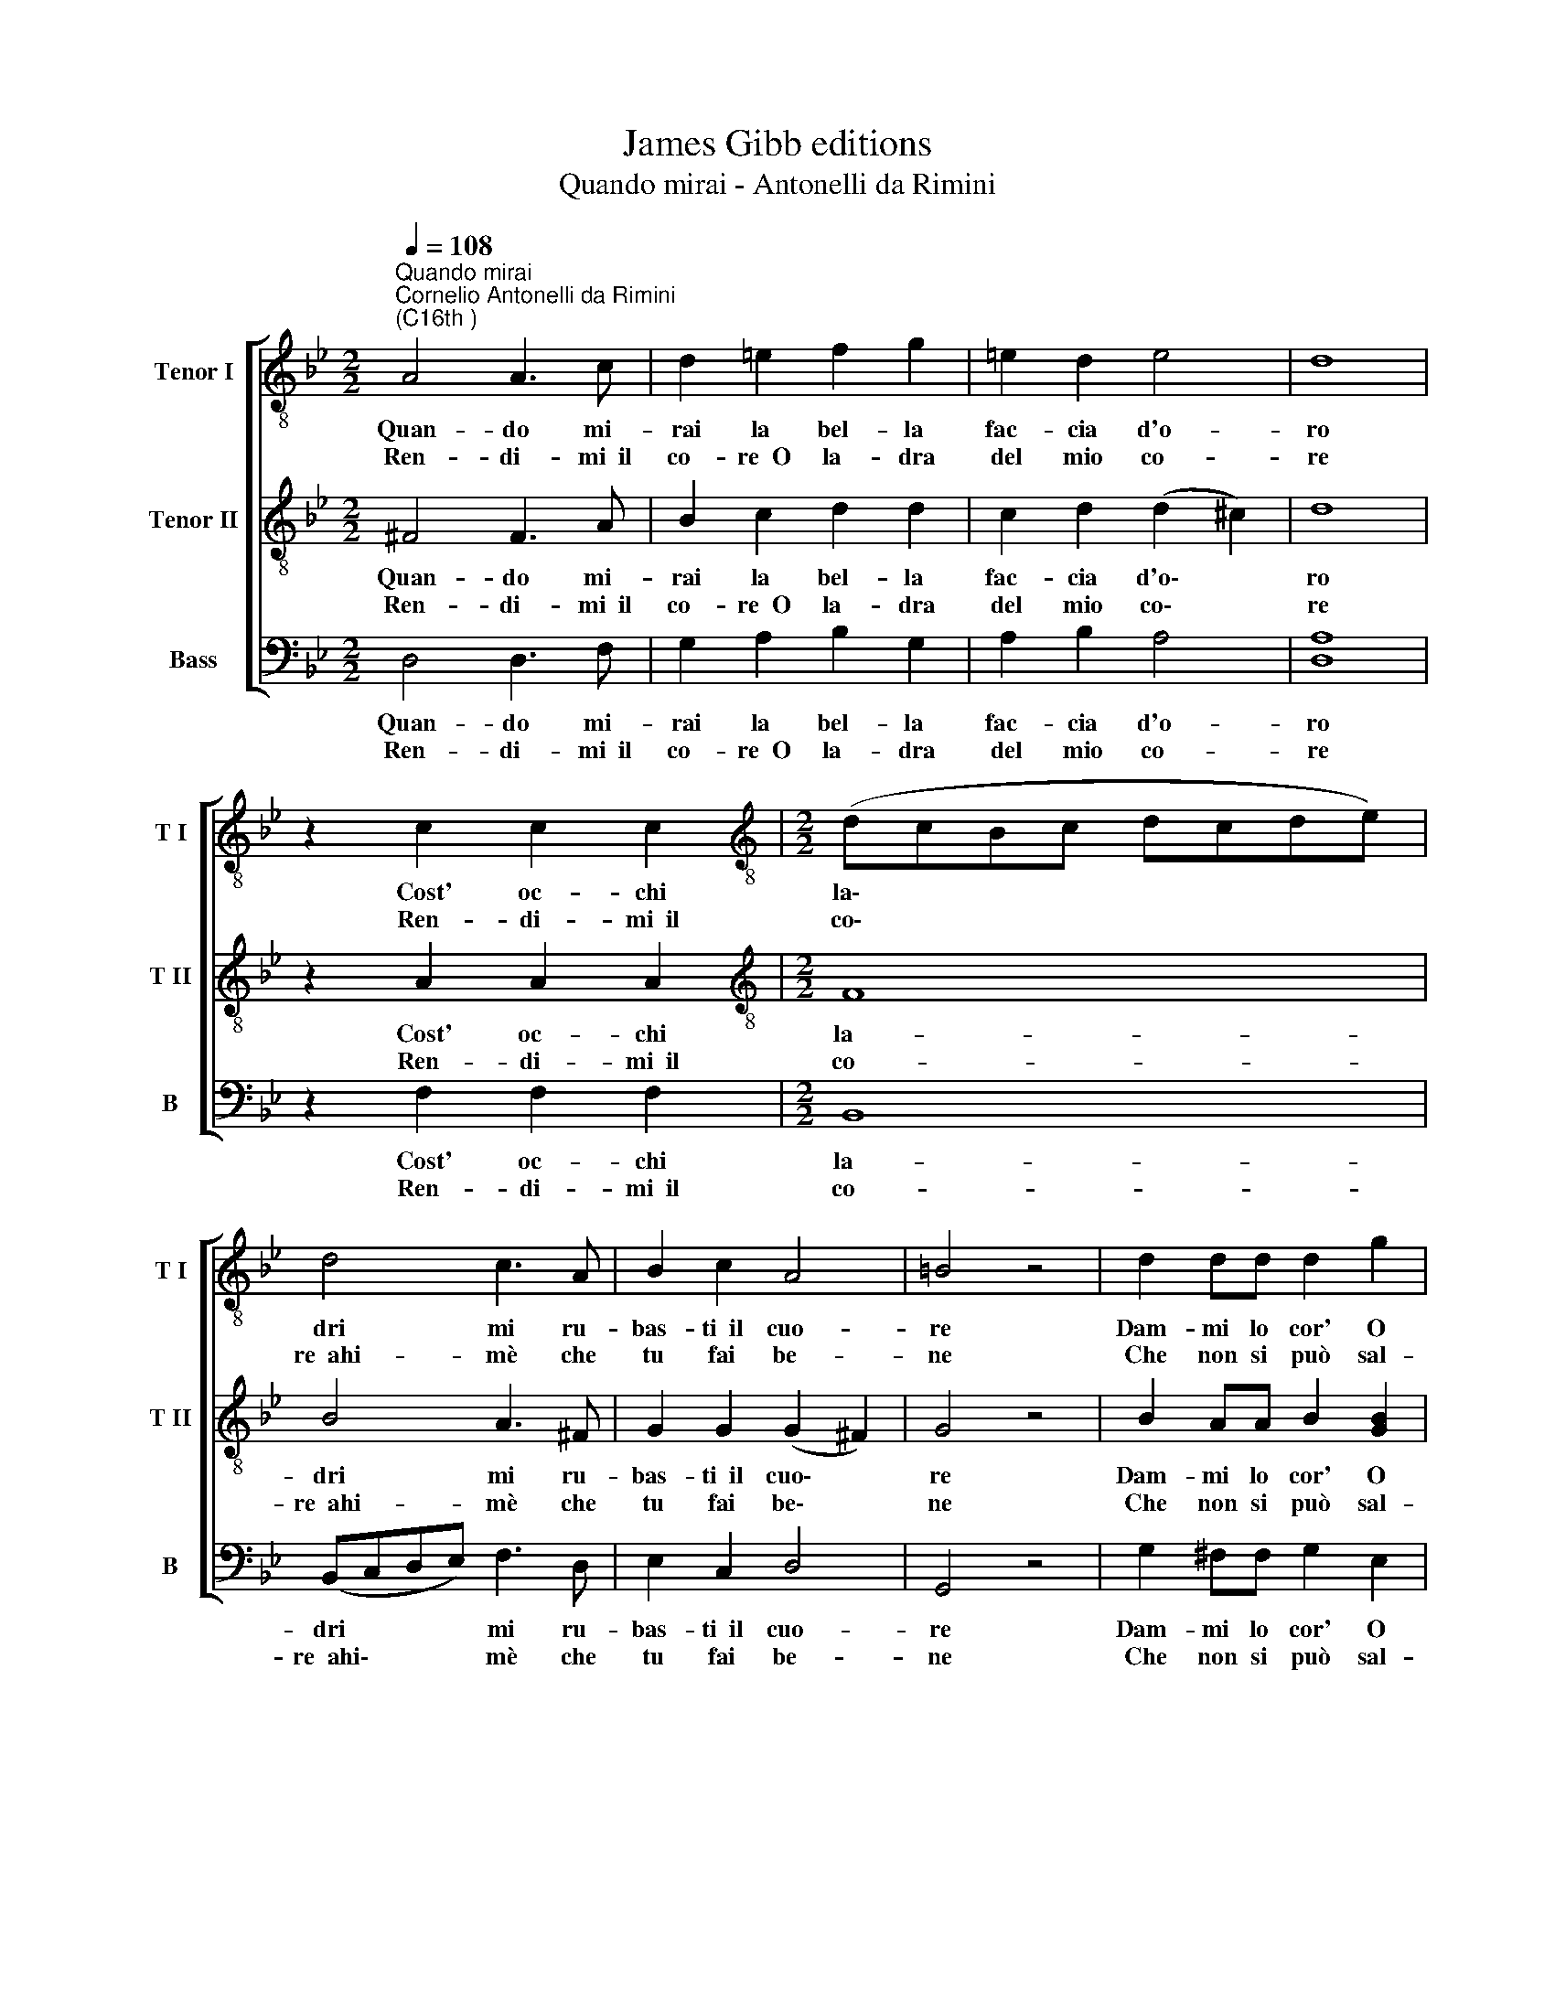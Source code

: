 X:1
T:James Gibb editions
T:Quando mirai - Antonelli da Rimini
%%score [ 1 2 3 ]
L:1/8
Q:1/4=108
M:2/2
K:Bb
V:1 treble-8 nm="Tenor I" snm="T I"
V:2 treble-8 nm="Tenor II" snm="T II"
V:3 bass nm="Bass" snm="B"
V:1
"^Quando mirai""^Cornelio Antonelli da Rimini\n(C16th )" A4 A3 c | d2 =e2 f2 g2 | =e2 d2 e4 | d8 | %4
w: Quan- do mi-|rai la bel- la|fac- cia d'o-|ro|
w: Ren- di- mi~~il|co- re~~O la- dra|del mio co-|re|
 z2 c2 c2 c2 |[M:2/2][K:treble-8] (dcBc dcde) | d4 c3 A | B2 c2 A4 | =B4 z4 | d2 dd d2 g2 | %10
w: Cost' oc- chi|la\- * * * * * * *|dri mi ru-|bas- ti~~il cuo-|re|Dam- mi lo cor' O|
w: Ren- di- mi~~il|co\- * * * * * * *|re~~ahi- mè che|tu fai be-|ne|Che non si può sal-|
 f3 =e d2 c2 | B4 A4- | A2 c2 B3 d | B2 B2 A4 | =B8 :| %15
w: la- dra del mio|co- re,|* O la- dra|del mio co-|re.|
w: var chi l'al- trui|tie- ne,|* sal- var chi|l'al- trui tie-|ne.|
V:2
 ^F4 F3 A | B2 c2 d2 d2 | c2 d2 (d2 ^c2) | d8 | z2 A2 A2 A2 |[M:2/2][K:treble-8] F8 | B4 A3 ^F | %7
w: Quan- do mi-|rai la bel- la|fac- cia d'o\- *|ro|Cost' oc- chi|la-|dri mi ru-|
w: Ren- di- mi~~il|co- re~~O la- dra|del mio co\- *|re|Ren- di- mi~~il|co-|re~~ahi- mè che|
 G2 G2 (G2 ^F2) | G4 z4 | B2 AA B2 [GB]2 | A3 A A2 A2 | G4 ^F4- | F2 A2 G3 ^F | G2 G2 (G2 ^F2) | %14
w: bas- ti~~il cuo\- *|re|Dam- mi lo cor' O|la- dra del mio|co- re,|* O la- dra|del mio co\- *|
w: tu fai be\- *|ne|Che non si può sal-|var chi l'al- trui|tie- ne,|* sal- var chi|l'al- trui tie\- *|
 G8 :| %15
w: re.|
w: ne.|
V:3
 D,4 D,3 F, | G,2 A,2 B,2 G,2 | A,2 B,2 A,4 | [D,A,]8 | z2 F,2 F,2 F,2 |[M:2/2] B,,8 | %6
w: Quan- do mi-|rai la bel- la|fac- cia d'o-|ro|Cost' oc- chi|la-|
w: Ren- di- mi~~il|co- re~~O la- dra|del mio co-|re|Ren- di- mi~~il|co-|
 (B,,C,D,E,) F,3 D, | E,2 C,2 D,4 | G,,4 z4 | G,2 ^F,F, G,2 E,2 | D,3 D, D,2 F,2 | %11
w: dri * * * mi ru-|bas- ti~~il cuo-|re|Dam- mi lo cor' O|la- dra del mio|
w: re~~ahi\- * * * mè che|tu fai be-|ne|Che non si può sal-|var chi l'al- trui|
 (G,2 G,,2) D,4- | D,2 F,2 G,2 D,2 | E,2 E,2 D,4 | G,,8 :| %15
w: co\- * re,|* o la- dra|del mio co-|re.|
w: tie\- * ne,|* sal- var chi|l'al- trui tie-|ne.|

